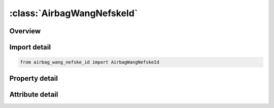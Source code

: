 





:class:`AirbagWangNefskeId`
===========================


.. py:class:: airbag_wang_nefske_id.AirbagWangNefskeId(**kwargs)

   Bases: :py:obj:`ansys.dyna.core.lib.keyword_base.KeywordBase`


   
   DYNA AIRBAG_WANG_NEFSKE_ID keyword
















   ..
       !! processed by numpydoc !!


.. py:currentmodule:: AirbagWangNefskeId

Overview
--------

.. tab-set::




   .. tab-item:: Properties

      .. list-table::
          :header-rows: 0
          :widths: auto

          * - :py:attr:`~id`
            - Get or set the Optional Airbag ID.
          * - :py:attr:`~title`
            - Get or set the Airbag id descriptor. It is suggested that unique descriptions be used.
          * - :py:attr:`~sid`
            - Get or set the Set ID.
          * - :py:attr:`~sidtyp`
            - Get or set the Set type:
          * - :py:attr:`~rbid`
            - Get or set the Rigid body part ID for user defined activation subroutine:
          * - :py:attr:`~vsca`
            - Get or set the Volume scale factor, V-sca (default=1.0).
          * - :py:attr:`~psca`
            - Get or set the Pressure scale factor, P-sca (default=1.0).
          * - :py:attr:`~vini`
            - Get or set the Initial filled volume, V-ini (default=0.0).
          * - :py:attr:`~mwd`
            - Get or set the Mass weighted damping factor, D (default=0.0).
          * - :py:attr:`~spsf`
            - Get or set the Stagnation pressure scale factor, 0.0 <= gamma <= 1.0.
          * - :py:attr:`~cv`
            - Get or set the Heat capacity at constant volume.
          * - :py:attr:`~cp`
            - Get or set the Heat capacity at constant pressure.
          * - :py:attr:`~t`
            - Get or set the Temperature of input gas (default =0.0).
          * - :py:attr:`~lct`
            - Get or set the Optional load curve number defining temperature of input gas versus time.  This overides columns T.
          * - :py:attr:`~lcmt`
            - Get or set the Load curve specifying input mass flow rate or tank pressure versus time. If the tank volume, TVOL, is nonzero the curve ID is assumed to be tank pressure versus time. If LCMT=0, then the inflator has to be modeled, see Card 4. During the dynamic relaxation phase the airbag is ignored unless the curve is flagged to act during dynamic relaxation.
          * - :py:attr:`~tvol`
            - Get or set the Tank volume which is required only for the tank pressure versus time curve, LCMT.
          * - :py:attr:`~lcdt`
            - Get or set the Load curve for time rate of change of temperature (dT/dt) versus time.
          * - :py:attr:`~iabt`
            - Get or set the Initial airbag temperature. (Optional, generally not defined).
          * - :py:attr:`~c23`
            - Get or set the Vent orifice coefficient which applies to exit hole. Set to zero if LCC23 is defined below.
          * - :py:attr:`~lcc23`
            - Get or set the Load curve number defining the vent orifice coefficient which applies to exit hole as a function of time. A nonzero value for C23 overrides LCC23.
          * - :py:attr:`~a23`
            - Get or set the Vent orifice area which applies to exit hole. Set to zero if LCA23 is defined below.
          * - :py:attr:`~lca23`
            - Get or set the Load curve number defining the vent orifice area which applies to exit hole as a function of absolute pressure. A nonzero value for A23 overrides LCA23.
          * - :py:attr:`~cp23`
            - Get or set the Orifice coefficient for leakage (fabric porosity). Set to zero if LCCP23 is defined below.
          * - :py:attr:`~lccp23`
            - Get or set the Load curve number defining the orifice coefficient for leakage (fabric porosity) as a function of time. A nonzero value for CP23 overrides LCCP23.
          * - :py:attr:`~ap23`
            - Get or set the Area for leakage (fabric porosity).
          * - :py:attr:`~lcap23`
            - Get or set the Load curve number defining the area for leakage (fabric porosity) as a function of (absolute) pressure. A nonzero value for AP23 overrides LCAP23.
          * - :py:attr:`~pe`
            - Get or set the Ambient pressure.
          * - :py:attr:`~ro`
            - Get or set the Ambient density.
          * - :py:attr:`~gc`
            - Get or set the Gravitational conversion constant (mandatory - no default). If consistent units are being used for all parameters in the airbag definition then unity should be input.
          * - :py:attr:`~lcefr`
            - Get or set the Optional curve for exit flow rate versus (gauge) pressure.
          * - :py:attr:`~pover`
            - Get or set the Initial relative overpressure (gauge), P-over in control volume.
          * - :py:attr:`~ppop`
            - Get or set the Pop pressure: relative pressure (gauge) for initiating exit flow, P-pop.
          * - :py:attr:`~opt`
            - Get or set the Fabric venting option, if nonzero CP23, LCCP23, AP23, and LCAP23 are set to zero.
          * - :py:attr:`~knkdn`
            - Get or set the Optional load curve ID defining the knock down pressure scale factor versus time. This option only applies to jetting. The scale factor defined by this load curve scales the pressure applied to airbag segments which do not have a clear line-of-sight to the jet. Typically, at very early times this scale factor will be less than unity and equal to unity at later times. The full pressure is always applied to segments which can see the jets.
          * - :py:attr:`~ioc`
            - Get or set the Inflator orifice coefficient.
          * - :py:attr:`~ioa`
            - Get or set the Inflator orifice area.
          * - :py:attr:`~ivol`
            - Get or set the Inflator volume.
          * - :py:attr:`~iro`
            - Get or set the Inflator density.
          * - :py:attr:`~it`
            - Get or set the Inflator temperature.
          * - :py:attr:`~lcbf`
            - Get or set the Load curve defining burn fraction versus time.
          * - :py:attr:`~text`
            - Get or set the Ambient temperature.
          * - :py:attr:`~a`
            - Get or set the First heat capacity coefficient of inflator gas. (e.g., Joules/mole/oK)
          * - :py:attr:`~b`
            - Get or set the Second heat capacity coefficient of inflator gas. (e.g., Joules/mole/oK2)
          * - :py:attr:`~mw`
            - Get or set the Molecular weight of inflator gas. (e.g., Kg/mole)
          * - :py:attr:`~gasc`
            - Get or set the Universal gas constant of inflator gas. (e.g., 8.314 Joules/mole/oK)
          * - :py:attr:`~hconv`
            - Get or set the Convection heat transfer coefficient


   .. tab-item:: Attributes

      .. list-table::
          :header-rows: 0
          :widths: auto

          * - :py:attr:`~keyword`
            - 
          * - :py:attr:`~subkeyword`
            - 






Import detail
-------------

.. code-block:: python

    from airbag_wang_nefske_id import AirbagWangNefskeId

Property detail
---------------

.. py:property:: id
   :type: Optional[int]


   
   Get or set the Optional Airbag ID.
















   ..
       !! processed by numpydoc !!

.. py:property:: title
   :type: Optional[str]


   
   Get or set the Airbag id descriptor. It is suggested that unique descriptions be used.
















   ..
       !! processed by numpydoc !!

.. py:property:: sid
   :type: Optional[int]


   
   Get or set the Set ID.
















   ..
       !! processed by numpydoc !!

.. py:property:: sidtyp
   :type: int


   
   Get or set the Set type:
   EQ.0: segment,
   EQ.1: part IDs.
















   ..
       !! processed by numpydoc !!

.. py:property:: rbid
   :type: int


   
   Get or set the Rigid body part ID for user defined activation subroutine:
   EQ.-RBID: sensor subroutine flags initiates the inflator. Load curves are offset by initiation time,
   EQ.0: the control volume is active from time zero,
   EQ.RBID: user sensor subroutine flags the start of the inflation. Load curves are offset by initiation time.
















   ..
       !! processed by numpydoc !!

.. py:property:: vsca
   :type: float


   
   Get or set the Volume scale factor, V-sca (default=1.0).
















   ..
       !! processed by numpydoc !!

.. py:property:: psca
   :type: float


   
   Get or set the Pressure scale factor, P-sca (default=1.0).
















   ..
       !! processed by numpydoc !!

.. py:property:: vini
   :type: float


   
   Get or set the Initial filled volume, V-ini (default=0.0).
















   ..
       !! processed by numpydoc !!

.. py:property:: mwd
   :type: float


   
   Get or set the Mass weighted damping factor, D (default=0.0).
















   ..
       !! processed by numpydoc !!

.. py:property:: spsf
   :type: float


   
   Get or set the Stagnation pressure scale factor, 0.0 <= gamma <= 1.0.
















   ..
       !! processed by numpydoc !!

.. py:property:: cv
   :type: Optional[float]


   
   Get or set the Heat capacity at constant volume.
















   ..
       !! processed by numpydoc !!

.. py:property:: cp
   :type: Optional[float]


   
   Get or set the Heat capacity at constant pressure.
















   ..
       !! processed by numpydoc !!

.. py:property:: t
   :type: float


   
   Get or set the Temperature of input gas (default =0.0).
   For temperature variations a load curve, LCT, may be defined.
















   ..
       !! processed by numpydoc !!

.. py:property:: lct
   :type: int


   
   Get or set the Optional load curve number defining temperature of input gas versus time.  This overides columns T.
















   ..
       !! processed by numpydoc !!

.. py:property:: lcmt
   :type: Optional[int]


   
   Get or set the Load curve specifying input mass flow rate or tank pressure versus time. If the tank volume, TVOL, is nonzero the curve ID is assumed to be tank pressure versus time. If LCMT=0, then the inflator has to be modeled, see Card 4. During the dynamic relaxation phase the airbag is ignored unless the curve is flagged to act during dynamic relaxation.
















   ..
       !! processed by numpydoc !!

.. py:property:: tvol
   :type: float


   
   Get or set the Tank volume which is required only for the tank pressure versus time curve, LCMT.
















   ..
       !! processed by numpydoc !!

.. py:property:: lcdt
   :type: int


   
   Get or set the Load curve for time rate of change of temperature (dT/dt) versus time.
















   ..
       !! processed by numpydoc !!

.. py:property:: iabt
   :type: float


   
   Get or set the Initial airbag temperature. (Optional, generally not defined).
















   ..
       !! processed by numpydoc !!

.. py:property:: c23
   :type: Optional[float]


   
   Get or set the Vent orifice coefficient which applies to exit hole. Set to zero if LCC23 is defined below.
















   ..
       !! processed by numpydoc !!

.. py:property:: lcc23
   :type: int


   
   Get or set the Load curve number defining the vent orifice coefficient which applies to exit hole as a function of time. A nonzero value for C23 overrides LCC23.
















   ..
       !! processed by numpydoc !!

.. py:property:: a23
   :type: Optional[float]


   
   Get or set the Vent orifice area which applies to exit hole. Set to zero if LCA23 is defined below.
















   ..
       !! processed by numpydoc !!

.. py:property:: lca23
   :type: int


   
   Get or set the Load curve number defining the vent orifice area which applies to exit hole as a function of absolute pressure. A nonzero value for A23 overrides LCA23.
















   ..
       !! processed by numpydoc !!

.. py:property:: cp23
   :type: Optional[float]


   
   Get or set the Orifice coefficient for leakage (fabric porosity). Set to zero if LCCP23 is defined below.
















   ..
       !! processed by numpydoc !!

.. py:property:: lccp23
   :type: int


   
   Get or set the Load curve number defining the orifice coefficient for leakage (fabric porosity) as a function of time. A nonzero value for CP23 overrides LCCP23.
















   ..
       !! processed by numpydoc !!

.. py:property:: ap23
   :type: float


   
   Get or set the Area for leakage (fabric porosity).
















   ..
       !! processed by numpydoc !!

.. py:property:: lcap23
   :type: int


   
   Get or set the Load curve number defining the area for leakage (fabric porosity) as a function of (absolute) pressure. A nonzero value for AP23 overrides LCAP23.
















   ..
       !! processed by numpydoc !!

.. py:property:: pe
   :type: Optional[float]


   
   Get or set the Ambient pressure.
















   ..
       !! processed by numpydoc !!

.. py:property:: ro
   :type: Optional[float]


   
   Get or set the Ambient density.
















   ..
       !! processed by numpydoc !!

.. py:property:: gc
   :type: Optional[float]


   
   Get or set the Gravitational conversion constant (mandatory - no default). If consistent units are being used for all parameters in the airbag definition then unity should be input.
















   ..
       !! processed by numpydoc !!

.. py:property:: lcefr
   :type: int


   
   Get or set the Optional curve for exit flow rate versus (gauge) pressure.
















   ..
       !! processed by numpydoc !!

.. py:property:: pover
   :type: float


   
   Get or set the Initial relative overpressure (gauge), P-over in control volume.
















   ..
       !! processed by numpydoc !!

.. py:property:: ppop
   :type: float


   
   Get or set the Pop pressure: relative pressure (gauge) for initiating exit flow, P-pop.
















   ..
       !! processed by numpydoc !!

.. py:property:: opt
   :type: int


   
   Get or set the Fabric venting option, if nonzero CP23, LCCP23, AP23, and LCAP23 are set to zero.
   EQ.1: Wang-Nefske formulas for venting through an orifice are used. Blockage is not considered (default).
   EQ.2: Wang-Nefske formulas for venting through an orifice are used. Blockage of venting area due to contact is considered.
   EQ.3: Leakage formulas of Graefe, Krummheuer, and Siejak [1990] are used. Blockage is not considered.
   EQ.4: Leakage formulas of Graefe, Krummheuer, and Siejak [1990] are used. Blockage of venting area due to contact is considered.
   EQ.5: Leakage formulas based on flow through a porous media are used. Blockage is not considered.
   EQ.6: Leakage formulas based on flow through a porous media are used. Blockage of venting area due to contact is considered.
   EQ.7: Simple porosity model. Blockage is not considered.
   EQ.8: Simple porosity model. Blockage of venting area due to contact is considered.
















   ..
       !! processed by numpydoc !!

.. py:property:: knkdn
   :type: int


   
   Get or set the Optional load curve ID defining the knock down pressure scale factor versus time. This option only applies to jetting. The scale factor defined by this load curve scales the pressure applied to airbag segments which do not have a clear line-of-sight to the jet. Typically, at very early times this scale factor will be less than unity and equal to unity at later times. The full pressure is always applied to segments which can see the jets.
















   ..
       !! processed by numpydoc !!

.. py:property:: ioc
   :type: Optional[float]


   
   Get or set the Inflator orifice coefficient.
















   ..
       !! processed by numpydoc !!

.. py:property:: ioa
   :type: Optional[float]


   
   Get or set the Inflator orifice area.
















   ..
       !! processed by numpydoc !!

.. py:property:: ivol
   :type: Optional[float]


   
   Get or set the Inflator volume.
















   ..
       !! processed by numpydoc !!

.. py:property:: iro
   :type: Optional[float]


   
   Get or set the Inflator density.
















   ..
       !! processed by numpydoc !!

.. py:property:: it
   :type: Optional[float]


   
   Get or set the Inflator temperature.
















   ..
       !! processed by numpydoc !!

.. py:property:: lcbf
   :type: Optional[int]


   
   Get or set the Load curve defining burn fraction versus time.
















   ..
       !! processed by numpydoc !!

.. py:property:: text
   :type: Optional[float]


   
   Get or set the Ambient temperature.
















   ..
       !! processed by numpydoc !!

.. py:property:: a
   :type: Optional[float]


   
   Get or set the First heat capacity coefficient of inflator gas. (e.g., Joules/mole/oK)
















   ..
       !! processed by numpydoc !!

.. py:property:: b
   :type: Optional[float]


   
   Get or set the Second heat capacity coefficient of inflator gas. (e.g., Joules/mole/oK2)
















   ..
       !! processed by numpydoc !!

.. py:property:: mw
   :type: Optional[float]


   
   Get or set the Molecular weight of inflator gas. (e.g., Kg/mole)
















   ..
       !! processed by numpydoc !!

.. py:property:: gasc
   :type: Optional[float]


   
   Get or set the Universal gas constant of inflator gas. (e.g., 8.314 Joules/mole/oK)
















   ..
       !! processed by numpydoc !!

.. py:property:: hconv
   :type: float


   
   Get or set the Convection heat transfer coefficient
















   ..
       !! processed by numpydoc !!



Attribute detail
----------------

.. py:attribute:: keyword
   :value: 'AIRBAG'


.. py:attribute:: subkeyword
   :value: 'WANG_NEFSKE_ID'






